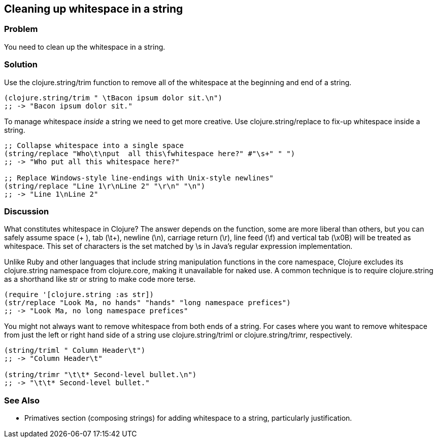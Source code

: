 Cleaning up whitespace in a string
----------------------------------

Problem
~~~~~~~

You need to clean up the whitespace in a string.

Solution
~~~~~~~~

Use the +clojure.string/trim+ function to remove all of the whitespace
at the beginning and end of a string.

[source,clojure]
---------------------------------------------------
(clojure.string/trim " \tBacon ipsum dolor sit.\n")
;; -> "Bacon ipsum dolor sit."
---------------------------------------------------

To manage whitespace _inside_ a string we need to get more creative. Use
+clojure.string/replace+ to fix-up whitespace inside a string.

[source,clojure]
--------------------------------------------------------------------
;; Collapse whitespace into a single space
(string/replace "Who\t\nput  all this\fwhitespace here?" #"\s+" " ")
;; -> "Who put all this whitespace here?"

;; Replace Windows-style line-endings with Unix-style newlines"
(string/replace "Line 1\r\nLine 2" "\r\n" "\n")
;; -> "Line 1\nLine 2"
--------------------------------------------------------------------

Discussion
~~~~~~~~~~

What constitutes whitespace in Clojure? The answer depends on the
function, some are more liberal than others, but you can safely assume
space (+ +), tab (+\t+), newline (+\n+), carriage return (+\r+), line
feed (+\f+) and vertical tab (+\x0B+) will be treated as whitespace.
This set of characters is the set matched by +\s+ in Java's regular
expression implementation.

Unlike Ruby and other languages that include string manipulation
functions in the core namespace, Clojure excludes its +clojure.string+
namespace from +clojure.core+, making it unavailable for naked use. A
common technique is to require +clojure.string+ as a shorthand like
+str+ or +string+ to make code more terse.

[source,clojure]
-------------------------------------------------------------------
(require '[clojure.string :as str])
(str/replace "Look Ma, no hands" "hands" "long namespace prefices")
;; -> "Look Ma, no long namespace prefices"
-------------------------------------------------------------------

You might not always want to remove whitespace from both ends of a
string. For cases where you want to remove whitespace from just the left
or right hand side of a string use +clojure.string/triml+ or
+clojure.string/trimr+, respectively.

[source,clojure]
---------------------------------------------
(string/triml " Column Header\t")
;; -> "Column Header\t"

(string/trimr "\t\t* Second-level bullet.\n")
;; -> "\t\t* Second-level bullet."
---------------------------------------------

See Also
~~~~~~~~

* Primatives section (composing strings) for adding whitespace to a
string, particularly justification.

